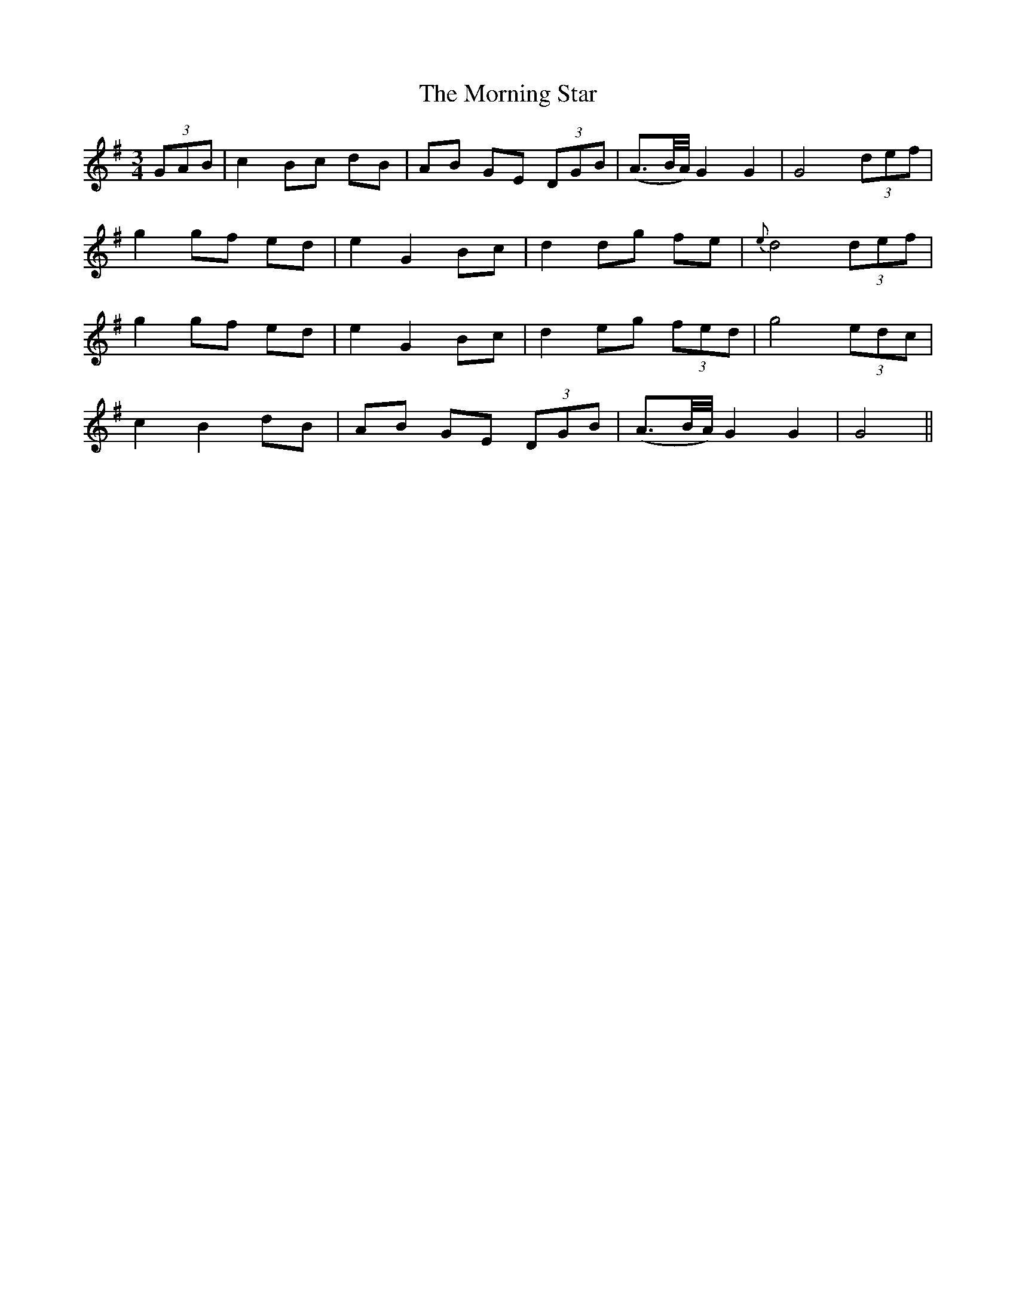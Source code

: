 X:422
T:The Morning Star
N:"Moderate" "collected by Kerwin"
N:Irish title: an maidineog
B:O'Neill's 422
M:3/4
L:1/8
K:G
(3GAB | c2 Bc dB | AB GE (3DGB | (A3/2B/4A/4) G2 G2 | G4 (3def |
g2 gf ed | e2 G2 Bc | d2 dg fe | {e}d4 (3def |
g2 gf ed | e2 G2 Bc | d2 eg (3fed | g4 (3edc |
c2 B2 dB | AB GE (3DGB | (A3/2B/4A/4) G2 G2 | G4 ||

